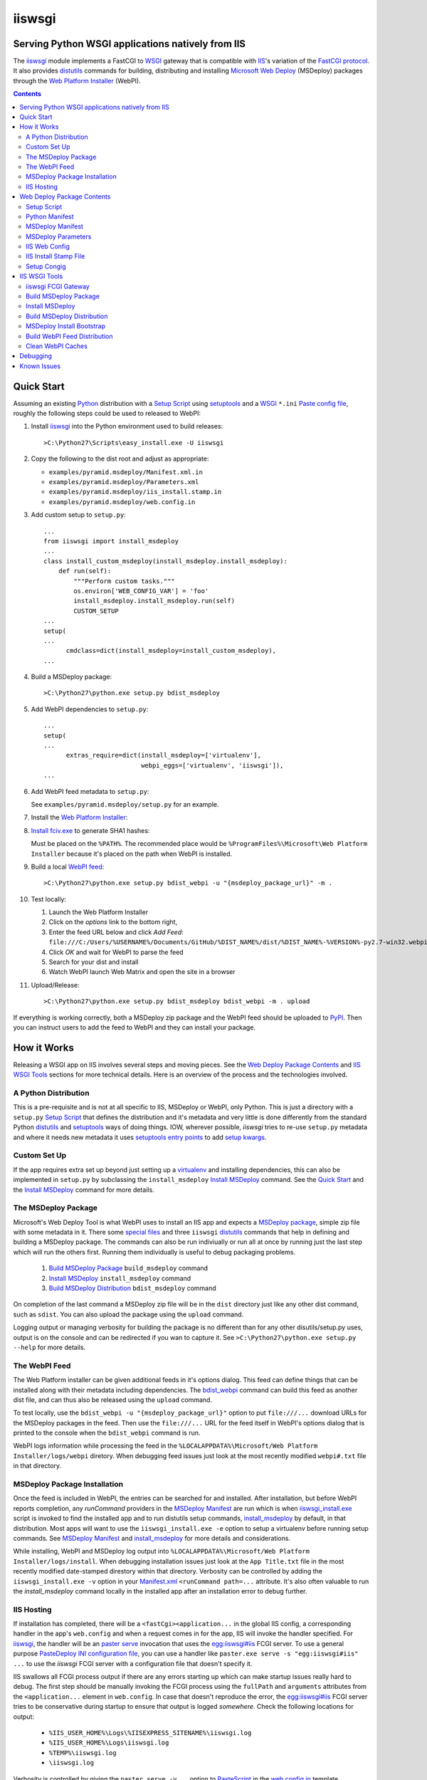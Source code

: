 ==================================================
iiswsgi
==================================================
Serving Python WSGI applications natively from IIS
==================================================

The `iiswsgi`_ module implements a FastCGI to `WSGI`_ gateway that
is compatible with `IIS`_'s variation of the `FastCGI protocol`_.  It also
provides `distutils`_ commands for building, distributing and installing
`Microsoft Web Deploy`_ (MSDeploy) packages through the `Web Platform
Installer`_ (WebPI).

.. contents::

Quick Start
===========

Assuming an existing `Python`_ distribution with a `Setup Script`_ using
`setuptools`_ and a `WSGI`_ ``*.ini`` `Paste config file`_, roughly
the following steps could be used to released to WebPI:

#. Install `iiswsgi`_ into the Python environment used to build releases::

   >C:\Python27\Scripts\easy_install.exe -U iiswsgi

#. Copy the following to the dist root and adjust as appropriate:

   * ``examples/pyramid.msdeploy/Manifest.xml.in``
   * ``examples/pyramid.msdeploy/Parameters.xml``
   * ``examples/pyramid.msdeploy/iis_install.stamp.in``
   * ``examples/pyramid.msdeploy/web.config.in``

#. Add custom setup to ``setup.py``::

    ...
    from iiswsgi import install_msdeploy
    ...
    class install_custom_msdeploy(install_msdeploy.install_msdeploy):
        def run(self):
            """Perform custom tasks."""
            os.environ['WEB_CONFIG_VAR'] = 'foo'
            install_msdeploy.install_msdeploy.run(self)
            CUSTOM_SETUP
    ...
    setup(
    ...
          cmdclass=dict(install_msdeploy=install_custom_msdeploy),
    ...

#. Build a MSDeploy package::

    >C:\Python27\python.exe setup.py bdist_msdeploy

#. Add WebPI dependencies to ``setup.py``::

    ...
    setup(
    ...
          extras_require=dict(install_msdeploy=['virtualenv'],
                              webpi_eggs=['virtualenv', 'iiswsgi']),
    ...

#. Add WebPI feed metadata to ``setup.py``:

   See ``examples/pyramid.msdeploy/setup.py`` for an example.  

#. Install the `Web Platform Installer`_:

#. `Install fciv.exe`_ to generate SHA1 hashes:

   Must be placed on the ``%PATH%``.  The recommended place would be
   ``%ProgramFiles%\Microsoft\Web Platform Installer`` because it's
   placed on the path when WebPI is installed.

#. Build a local `WebPI feed`_::

    >C:\Python27\python.exe setup.py bdist_webpi -u "{msdeploy_package_url}" -m .

#. Test locally:

   #. Launch the Web Platform Installer
   #. Click on the `options` link to the bottom right,
   #. Enter the feed URL below and click `Add Feed`:
      ``file:///C:/Users/%USERNAME%/Documents/GitHub/%DIST_NAME%/dist/%DIST_NAME%-%VERSION%-py2.7-win32.webpi.xml``
   #. Click `OK` and wait for WebPI to parse the feed
   #. Search for your dist and install
   #. Watch WebPI launch Web Matrix and open the site in a browser

#. Upload/Release::

    >C:\Python27\python.exe setup.py bdist_msdeploy bdist_webpi -m . upload

If everything is working correctly, both a MSDeploy zip package and
the WebPI feed should be uploaded to `PyPI`_.  Then you can instruct
users to add the feed to WebPI and they can install your package.


How it Works
============

Releasing a WSGI app on IIS involves several steps and moving pieces.
See the `Web Deploy Package Contents`_ and `IIS WSGI Tools`_ sections
for more technical details.  Here is an overview of the process and
the technologies involved.

A Python Distribution
---------------------

This is a pre-requisite and is not at all specific to IIS, MSDeploy or
WebPI, only Python.  This is just a directory with a ``setup.py``
`Setup Script`_ that defines the distribution and it's metadata and
very little is done differently from the standard Python `distutils`_
and `setuptools`_ ways of doing things.  IOW, wherever possible,
`iiswsgi` tries to re-use ``setup.py`` metadata and where it needs new
metadata it uses `setuptools`_ `entry points`_ to add `setup kwargs`_.

Custom Set Up
-------------

If the app requires extra set up beyond just setting up a
`virtualenv`_ and installing dependencies, this can also be
implemented in ``setup.py`` by subclassing the ``install_msdeploy``
`Install MSDeploy`_ command.  See the `Quick Start`_ and the `Install
MSDeploy`_ command for more details.

The MSDeploy Package
--------------------

Microsoft's Web Deploy Tool is what WebPI uses to install an IIS app
and expects a `MSDeploy package`_, simple zip file with some metadata
in it.  There some `special files`_ and three ``iiswsgi`` `distutils`_
commands that help in defining and building a MSDeploy package.  The
commands can also be run indiviually or run all at once by running
just the last step which will run the others first.  Running them
individually is useful to debug packaging problems.

    #. `Build MSDeploy Package`_ ``build_msdeploy`` command
    #. `Install MSDeploy`_ ``install_msdeploy`` command
    #. `Build MSDeploy Distribution`_ ``bdist_msdeploy`` command

On completion of the last command a MSDeploy zip file will be in the
``dist`` directory just like any other dist command, such as
``sdist``.  You can also upload the package using the ``upload``
command.

Logging output or managing verbosity for building the package is no
different than for any other disutils/setup.py uses, output is on the
console and can be redirected if you wan to capture it.  See
``>C:\Python27\python.exe setup.py --help`` for more details.

The WebPI Feed
--------------

The Web Platform installer can be given additional feeds in it's
options dialog.  This feed can define things that can be installed
along with their metadata including dependencies.  The `bdist_webpi`_
command can build this feed as another dist file, and can thus also be
released using the ``upload`` command.

To test locally, use the ``bdist_webpi -u "{msdeploy_package_url}"``
option to put ``file:///...`` download URLs for the MSDeploy packages
in the feed.  Then use the ``file:///...`` URL for the feed
itself in WebPI's options dialog that is printed to the console when
the ``bdist_webpi`` command is run.

WebPI logs information while processing the feed in the
``%LOCALAPPDATA%\Microsoft/Web Platform Installer/logs/webpi``
diretory.  When debugging feed issues just look at the most recently
modified ``webpi#.txt`` file in that directory.

MSDeploy Package Installation
-----------------------------

Once the feed is included in WebPI, the entries can be searched for
and installed.  After installation, but before WebPI reports
completion, any `runCommand` providers in the `MSDeploy Manifest`_ are
run which is when `iiswsgi_install.exe`_ script is invoked to find the
installed app and to run distutils setup commands, `install_msdeploy`_
by default, in that distribution.  Most apps will want to use the
``iiswsgi_install.exe -e`` option to setup a virtualenv before running
setup commands.  See `MSDeploy Manifest`_ and `install_msdeploy`_ for
more details and considerations.

While installing, WebPI and MSDeploy log output into
``%LOCALAPPDATA%\Microsoft/Web Platform Installer/logs/install``.
When debugging installation issues just look at the ``App Title.txt``
file in the most recently modified date-stamped direstory within that
directory.  Verbosity can be controlled by adding the
``iiswsgi_install.exe -v`` option in your `Manifest.xml`_
``<runCommand path=...`` attribute.  It's also often valuable to run
the `install_msdeploy` command locally in the installed app after an
installation error to debug further.

IIS Hosting
-----------

If installation has completed, there will be a
``<fastCgi><application...`` in the global IIS config, a corresponding
handler in the app's ``web.config`` and when a request comes in for
the app, IIS will invoke the handler specified.  For `iiswsgi`_, the
handler will be an `paster serve`_ invocation that uses the
`egg:iiswsgi#iis`_ FCGI server.  To use a general purpose `PasteDeploy
INI configuration file`_, you can use a handler like ``paster.exe
serve -s "egg:iiswsgi#iis" ...`` to use the `iiswsgi` FCGI server with
a configuration file that doesn't specify it.

IIS swallows all FCGI process output if there are any errors starting
up which can make startup issues really hard to debug.  The first step
should be manually invoking the FCGI process using the ``fullPath``
and ``arguments`` attributes from the ``<application...`` element in
``web.config``.  In case that doesn't reproduce the error, the
`egg:iiswsgi#iis`_ FCGI server tries to be conservative during startup
to ensure that output is logged *somewhere*.  Check the following
locations for output:

    * ``%IIS_USER_HOME%\Logs\%IISEXPRESS_SITENAME%\iiswsgi.log``
    * ``%IIS_USER_HOME%\Logs\iiswsgi.log``
    * ``%TEMP%\iiswsgi.log``
    * ``\iiswsgi.log``

Verbosity is controlled by giving the ``paster serve -v...`` option to
`PasteScript`_ in the `web.config.in`_ template.


Web Deploy Package Contents
===========================

A developer releasing a MSDeploy package of a Python web app,
interacts with `iiswsgi`_ though the following files in a Python
distribution.  Aside from these files, a Web Deploy package using
``iiswsgi`` is no different than any other Python distribution or
project nor should any of the ``iiswsgi`` pieces interfere with any
other uses of the same distribution.  In particular, it should be
possible to build and upload MSDeploy package and WebPI feed dists in
the same command as building and uploading any other dist.

Setup Script
------------

As with other Python build, distribute, and install tasks, the
``setup.py`` script is where to control how the MSDeploy package is
built, what is distributed, and how it's installed.

Python Manifest
---------------

Use Python's source distribution `MANIFEST.in`_ template format to
declare what will be in the package.

MSDeploy Manifest
-----------------

Use the ``Manifest.xml.in`` template to generate the `MSDeploy
manifest`_.  When using `iiswsgi`_, it contains a `runCommand`_
provider that invokes the ``iswsgi_install.exe`` `MSDeploy Install
Bootstrap`_ script.  Most packages will want to install into a
`virtualenv`_ by including a ``-e`` option to ``iiswsgi_install.exe``.

The `build_msdeploy`_ command can be used to write `runCommand option
attributes`_ into the hash that MSDeploy uses when processing the
manifest during installation.  Most apps will want to include the
``successReturnCodes="0x0"`` attribute to ensure that failures in the
command are reported back to the user.  Many apps will also want to
adjust the ``waitAttempts="5"`` and/or ``waitInterval="1000"``
attributes to give the commands enough time to complete.

Another ``runCommand`` provider can be placed in ``Manifest.xml.in``
to invoke `paster request`_ to test the app during installation.  This
ensures that if the app isn't working after the rest of installation
has succeeded, the user will still see an error message in WebPI.

MSDeploy Parameters
-------------------

The `Parameters.xml`_ file defines the parameters WebPI will prompt
the user for when installing.  See
``examples/pyramid.msdeploy/Parameters.xml`` for an example of using
parameters to influence custom setup.

IIS Web Config
--------------

Use the ``web.config.in`` template to generate the `IIS site
configuration file`_.  When using `iiswsgi`_, it contains a `fastCgi`_
application that invokes the ``egg:iiswsgi#iis`` `iiswsgi FCGI
Gateway`_.  Most packages will want to adjust the `<application...`_
attributes that control process behavior.  This is also where the
``*.ini`` config file or `app_factory entry point`_ that define the
WSGI app to run are specified.

IIS Install Stamp File
----------------------

The ``iis_install.stamp.in`` template copied into place to serve as
the ``iis_install.stamp`` stamp file used by the
``iiswsgi_install.exe`` `MSDeploy Install Bootstrap`_ script to find
the right ``APPL_PHYSICAL_PATH`` at install time.

Setup Congig
------------

The `setup.cfg`_ file is only necessary if your `Setup Script`_ is not
using `setuptools`.  IOW, under ``setuptools`` the commands are
automatically available is ``iiswsgi`` is installed and there's no
need for this file.  Without ``setuptools``, use the following to make
the ``iiswsgi`` distutils commands available to your package::

    [global]
    command_packages = iiswsgi


IIS WSGI Tools
==============

The moving parts of ``iiswsgi`` are as follows:

iiswsgi FCGI Gateway
--------------------

The ``egg:iiswsgi#iis`` `paste.server_runner`_ or
`paste.server_factory`_ is the FastCGI to WSGI gateway.  IIS invokes
the `paster`_ script from `PasteScript`_ with a `PasteDeploy INI
configuration file`_ to start a Python WSGI app as a FastCGI process.
Tell ``paster`` to use the IIS FCGI gateway with ``paster.exe serve -s
"egg:iiswsgi#iis" ...`` or in the `PasteDeploy INI configuration
file`_:

    [server:iis]
    use = egg:iiswsgi#iis

This is not intrinsically related to the `distutils`_ commands and can
be used independently of them if a project should need to.

IIS' implementation of the FastCGI protocol is not fully compliant.
Most significantly, what is passed in on `STDIN_FILENO`_ is not a
handle to an open socket but rather to a `Windows named pipe`_.  This
names pipe does not support socket-like behavior, at least under
Python.  As such, the ``egg:iiswsgi#iis`` gateway extends `flup's WSGI
to FCGI gateway`_ to support using ``STDIN_FILENO`` opened twice, once
each approximating the ``recv`` and ``send`` end of a socket as is
specified in FastCGI.

Build MSDeploy Package
----------------------

The ``build_msdeploy`` distutils command compiles a MSDeploy
``Manifest.xml`` converting any `runCommand`_ attributes into the
necessary hash.  It will also copy into place the `IIS Install Stamp
File`_ ``iis_install.stamp`` stamp file used by the `MSDeploy Install
Bootstrap`_ ``iiswsgi_install.exe`` script to find the right
``APPL_PHYSICAL_PATH`` at install time.

Install MSDeploy
----------------

The ``install_msdeploy`` distutils command performs common actions
needed to deploy Python web apps on IIS: install dependencies, do
variable substitution in `web.config`_, and install the FastCGI
application into the IIS global config.

Since most apps will require path or parameter specific bits in the
``web.config`` file, the `install_msdeploy`_ command will perform
variable substitution while writing the ``web.config.in`` template to
``web.config``.  To add variables to the substitution, just use
`Custom Set Up`_ to put them into `os.environ`_ before calling the
base class's ``run()`` method.

Since ``<fastCgi><application...`` elements don't take effect in the
``web.config``, the `install_msdeploy`_ command will use.  For
reference or debugging here's an example::

    > appcmd.exe set config -section:system.webServer/fastCgi /+"[fullPath='%SystemDrive%\Python27\python.exe',arguments='-u %SystemDrive%\Python27\Scripts\iiswsgi-script.py -c %HOMEDRIVE%%HOMEPATH%\Documents\My Web Sites\FooApp\test.ini',maxInstances='%NUMBER_OF_PROCESSORS%',monitorChangesTo='C:\Users\Administrator\Documents\My Web Sites\FooApp\test.ini']" /commit:apphost

See the `IIS FastCGI Reference`_ for
more details on how to configure IIS for FastCGI.  Note that you
cannot use environment variable in the `monitorChangesTo` argument,
IIS will return an opaque 500 error.

This is also where to `Custom Set Up`_ by subclassing the
``install_msdeploy`` `Install MSDeploy`_ command in the ``setup.py``
`Setup Script`_ and using the distutils `cmdclass`_ kwarg to
``setup()``.  See `Quick Start`_ for a small example or
``examples\pyramid.msdeploy\setup.py`` for a working example.

Build MSDeploy Distribution
---------------------------

The ``bdist_msdeploy`` distutils command assembles an actual MSDeploy
package: It starts by running the ``build_msdeploy`` `Build MSDeploy
Package`_ command.  Then it runs the ``install_msdeploy`` `Install
MSDeploy`_ command in case your package needs any of the results of
the installation process and to test the installation process.
Finally, it creates a `MSDeploy package`_ zip file with the contents
contolled by the same tools that `distutils`_ provides for ``sdist``
distributions, including ``MANIFEST.in``.

MSDeploy Install Bootstrap
--------------------------

The ``iiswsgi_install.exe`` script bootstraps the MSDeploy package
install process optionally setting up a virtualenv first.  It finds
the correct ``APPL_PHYSICAL_PATH``, changes to that directory and
invokes the `Setup Script`_ with arguments.

This console script attempts to workaround the fact that WebPI and
MSDeploy don't provide any context to the app being installed.
Specifically, when using the `runCommand`_ MSDeploy provider in the
`Manifest.xml`_, the process started by ``runCommand`` has no way to
know which app it's being invoked for on install: not the current
working directory, not in an argument, nor in any environment
variable.

As such this script has to search for the app before calling it's
`Setup Script`_.  It uses `appcmd.exe`_ to look in virtual directories
whose site matches the app name and which contain a stamp file still
in place.  See ``>Scripts\iiswsgi_install.exe --help`` for more
details.

Build WebPI Feed Distribution
-----------------------------

The ``bdist_webpi`` distutils command assembles a WebPI feed from one
or more MSDeploy packages with dependencies.  The MSDeploy packages to
include are defined by passing paths to distrubutions with
``setup.py`` files whose MSDeploy dist zip files have previously been
built in the ``--msdeploy-bdists`` command option separated by
`shlex.split`_.

The global feed metadata is taken from the distribution the command is
being run for.  Entries are added to the feed for the distributions
lited in the ``--msdeploy-bdists`` command option and the
``webpi_eggs`` depdencies in `extras_require`_. The WebPI dependencies
and related products are taken from the lists given in the
``install_msdeploy`` and ``install_webpi`` ``setup()`` kwargs
respectivels.  The metadata for those entries is taken from the
corresponding distributions.  The following are additional ``setup()``
kwargs that are used in the feed if defined for a given distrubution:

    * title
    * author_url
    * license_url
    * display_url
    * help_url
    * published
    * icon_url
    * screenshot_url
    * discovery_file
    * msdeploy_url_template
            
Clean WebPI Caches
------------------

The ``clean_webpi`` distutils command clears the `WebPI caches`_ for
one or more MSDeploy package downloads and the feed itself.  The
MSDeploy packages to be cleared from the cache are taken from the same
``--msdeploy-bdists`` command option.


Debugging
=========

One of the more important goals of `iiswsgi`_ is to bring some greater
transparency and introspection to the process of integrating with
IIS.  It's a very common experience for developers in the
non-Window/UNIX world that developing and even deploying on Windows is
much more fragile and opaque than on any other OS.  Here's some of
what `iiswsgi` does to try and address that.

Graceful Degredation on non-Windows

    Fist and foremost, `iiswsgi` tries to degrade gracefully when run
    on non-windows platforms.  Specifically, when some executable,
    environment variable, or other Windows specific piece of the
    environment is missing, the `iiswsgi` operation will not raise an
    exception but only log an error.  This allows developing and, to a
    limited extent, testing MSDeploy packages on *NIX platforms.  A
    side-effect of this is that some errors may be missed when there
    is a lot of console output from one of the `distutils`_ commands
    when running *on Windows*, so check your output carefully.

Logging

    Finding information about what went wrong when some part of the
    process fails can be a lot more difficult on Windows than it is on
    other platforms.  See the sections of `How it Works`_ for where to
    look for log files for each part of the process.


Known Issues
============

``System.IO.FileNotFoundException: Could not find file '\\?\C:\...``

    I've run into this error on Windows 7 on two different machines
    and multiple installs, one OEM and one vanilla Windows 7 Extreme.
    When this happens, it seems to happen when the "Web Platform
    Installer" has been run, then exited, and then run again without
    rebooting the machine in between.  To workaround this, you may
    have to reboot the machine.  See the stack overflow question `MS
    WebPI package runCommand not working in Manifest.xml`_ for more
    information.

    As such, it's not advisable to exit and re-launch WebPI.
    As such, the best way to get feed changes to take effect in WebPI may
    be to:
    
    * Click on the `options` link in the bottom right of WebPI
    * Click the `X` next to your feed to remove it
    * Click `OK` and wait for WebPI to finish updating the remaining feeds
    * Run `iiswsgi_webpi.exe`
    * Click on the `options` link again in WebPI
    * Enter the feed URL and click `Add Feed` to restore the feed
    * Click `OK` and wait for WebPI again
    
    Now your feed changes should be reflected in WebPI.

``<fastCgi><application>`` doesn't take effect in ``web.config``

    It should be possible to register a FCGI application in the
    ``web.config`` file but that doesn't work.  Hence
    ``install_msdeploy`` works around this by reading the
    ``web.config`` and using `AppCmd.exe`_ to do the actually FCGI app
    installation.  It would be much better if ``web.config`` worked as
    it should.  Anyone with a MS support contract, please submit a
    request about this.

Can't access ``APPL_PHYSICAL_PATH`` in ``runCommand`` provider

    The current method of searching for the  is far too fragile and it would
    be vastly preferable if MSDeploy or WebPI set the
    APPL_PHYSICAL_PATH environment variable for ``runCommand``.
    Anyone with a MS support contract, please submit a request about
    this.

``System.IO.FileNotFoundException: Could not load file or assembly``

    This error happens when using WebPI to install on full IIS, IOW
    when not using IIS Express and Web Matrix.  It can be worked
    around by installing the "Web Deploy Tool" in WebPI.  The
    `bdist_webpi`_ command works around this by adding it as a
    dependency for all MSDeploy packages.  Here's the error from the
    logs::

        DownloadManager Error: 0 : System.IO.FileNotFoundException: Could not load file or assembly 'Microsoft.Web.Deployment, Version=9.0.0.0, Culture=neutral, PublicKeyToken=31bf3856ad364e35' or one of its dependencies. The system cannot find the file specified.
        File name: 'Microsoft.Web.Deployment, Version=9.0.0.0, Culture=neutral, PublicKeyToken=31bf3856ad364e35'
           at Microsoft.Web.PlatformInstaller.MSDeployProxy.GetDeclaredParameters()
           at Microsoft.Web.PlatformInstaller.MSDeployPackage.get_DeclaredParameters()
           at Microsoft.Web.PlatformInstaller.UI.AppSitePage.GetApplicationName(MSDeployPackage package, String& appName)
           at Microsoft.Web.PlatformInstaller.UI.AppSitePage.InitializeComponent()


``retrieving the com class factory for remote component CLSID 2b72133b-3f5b-4602-8952-803546CE3344 error 80040154``

    This error happens when using WebPI to install on full IIS, IOW
    when not using IIS Express and Web Matrix.  It can be worked
    around by installing the "IIS Management Console" in WebPI
    dependency

WebPI Errors May be Burried

    On occasion, WebPI may burry error messages behind the WebPI
    window.  So if WebPI has been hung for a long time, try using
    ``Alt-TAB`` to see if there's an error window hidden behind the
    WebPI window.


.. _special files: Web Deploy Package Contents_
.. _bdist_webpi: Build WebPI Feed Distribution_
.. _iiswsgi_install.exe: MSDeploy Install Bootstrap_
.. _install_msdeploy: Install MSDeploy_
.. _egg:iiswsgi#iis: iiswsgi FCGI Gateway_
.. _build_msdeploy: Build MSDeploy Package_
.. _web.config.in: IIS Web Config_

.. _iiswsgi: https://github.com/rpatterson/iiswsgi#iiswsgi
.. _Python: http://python.org
.. _os.environ: http://docs.python.org/2/library/os.html#os.environ
.. _shlex.split: http://docs.python.org/2/library/shlex.html#shlex.split
.. _distutils: http://docs.python.org/distutils/
.. _setup.cfg: http://docs.python.org/distutils/configfile.html
.. _cmdclass: http://docs.python.org/distutils/extending.html#integrating-new-commands
.. _PyPI: http://pypi.python.org/pypi
.. _setuptools: http://packages.python.org/distribute
.. _entry points: http://packages.python.org/distribute/setuptools.html#entry-points
.. _setup kwargs: http://packages.python.org/distribute/setuptools.html#adding-setup-arguments
.. _extras_require: http://packages.python.org/distribute/setuptools.html#declaring-extras-optional-features-with-their-own-dependencies
.. _MANIFEST.in: http://docs.python.org/distutils/sourcedist.html#the-manifest-in-template
.. _WSGI: http://wsgi.readthedocs.org/en/latest/
.. _Paste config file: http://pythonpaste.org/deploy/#config-format
.. _PasteDeploy INI configuration file: http://pythonpaste.org/deploy/index.html?highlight=loadapp#introduction
.. _PasteScript: http://pythonpaste.org/script/#paster-serve
.. _paster: PasteScript_
.. _paster serve: PasteScript_
.. _paster request: http://pythonpaste.org/modules/request.html
.. _app_factory entry point: http://pythonpaste.org/deploy/#paste-app-factory
.. _paste.server_runner: http://pythonpaste.org/deploy/#paste-server-runner
.. _paste.server_factory: http://pythonpaste.org/deploy/#paste-server-factory
.. _flup's WSGI to FCGI gateway: http://trac.saddi.com/flup/wiki/FlupServers
.. _virtualenv: http://www.virtualenv.org

.. _IIS: http://www.iis.net
.. _Microsoft Web Deploy: http://www.iis.net/downloads/microsoft/web-deploy
.. _Web Platform Installer: http://www.microsoft.com/web/downloads/platform.aspx
.. _WebPI feed: http://technet.microsoft.com/en-us/library/ee424348(v=ws.10).aspx
.. _WebPI caches: http://www.iis.net/learn/troubleshoot/web-platform-installer-issues/troubleshooting-problems-with-microsoft-web-platform-installer
.. _Install fciv.exe: http://support.microsoft.com/kb/841290
.. _MSDeploy manifest: http://www.iis.net/learn/develop/windows-web-application-gallery/reference-for-the-web-application-package
.. _Manifest.xml: MSDeploy manifest_
.. _Parameters.xml: MSDeploy manifest_
.. _MSDeploy package: MSDeploy manifest_
.. _runCommand: http://technet.microsoft.com/en-us/library/ee619740(v=ws.10).aspx
.. _runcommand option attributes: runCommand_
.. _IIS site configuration file: http://technet.microsoft.com/en-us/library/cc754617(v=ws.10).aspx
.. _web.config: IIS site configuration file_
.. _fastCgi: http://www.iis.net/configreference/system.webserver/fastcgi
.. _<application...: http://www.iis.net/configreference/system.webserver/fastcgi/application
.. _MS WebPI package runCommand not working in Manifest.xml: http://stackoverflow.com/questions/12485887/ms-webpi-package-runcommand-not-working-in-manifest-xml/12820574#12820574

.. _AppCmd.exe: http://learn.iis.net/page.aspx/114/getting-started-with-appcmdexe
.. _IIS FastCGI Reference: http://www.iis.net/ConfigReference/system.webServer/fastCgi
.. _FastCGI protocol: http://www.fastcgi.com/drupal/
.. _STDIN_FILENO: http://www.fastcgi.com/drupal/node/6?q=node/22#S2.2
.. _Windows named pipe: http://msdn.microsoft.com/en-us/library/windows/desktop/aa365590(v=vs.85).aspx

